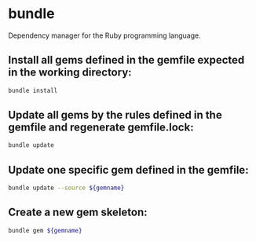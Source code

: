 * bundle

Dependency manager for the Ruby programming language.

** Install all gems defined in the gemfile expected in the working directory:

#+BEGIN_SRC sh
  bundle install
#+END_SRC

** Update all gems by the rules defined in the gemfile and regenerate gemfile.lock:

#+BEGIN_SRC sh
  bundle update
#+END_SRC

** Update one specific gem defined in the gemfile:

#+BEGIN_SRC sh
  bundle update --source ${gemname}
#+END_SRC

** Create a new gem skeleton:

#+BEGIN_SRC sh
  bundle gem ${gemname}
#+END_SRC

